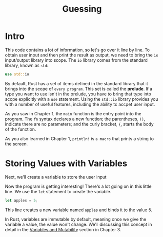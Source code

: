 #+title: Guessing

* Intro
This code contains a lot of information, so let's go over it line by line.
To obtain user input and then print the result as output, we need to bring the ~io~ input/output library into scope.
The ~io~ library comes from the standard library, known as ~std~:
#+begin_src rust
use std::io
#+end_src

By default, Rust has a set of items defined in the standard library that it brings into the scope of =every program=.
This set is called the *prelude*.
If a type you want to use isn't in the prelude, you have to bring that type into scope explicitly with a ~use~ statement.
Using the ~std::io~ library provides you with a number of useful features, including the ability to accpet user input.

As you saw in Chapter 1, the ~main~ function is the entry point into the program.
The ~fn~ syntax declares a new function; the parentheses, ~()~, indicate there are no parameters; and the curly bracket, ~{~, starts the body of the function.

As you also learned in Chapter 1, ~println!~ is =a macro= that prints a string to the screen.

* Storing Values with Variables
Next, we'll create a variable to store the user input

Now the program is getting interesting! There's a lot going on in this little line.
We use the ~let~ statement to create the variable.
#+begin_src rust
let apples = 5;
#+end_src
This line creates a new variable named ~apples~ and binds it to the value 5.

In Rust, variables are immutable by default, meaning once we give the variable a value, the value won't change.
We'll discussing this concept in detail in the [[https://doc.rust-lang.org/book/ch03-01-variables-and-mutability.html#variables-and-mutability][Variables and Mutability]] section in Chapter 3.

